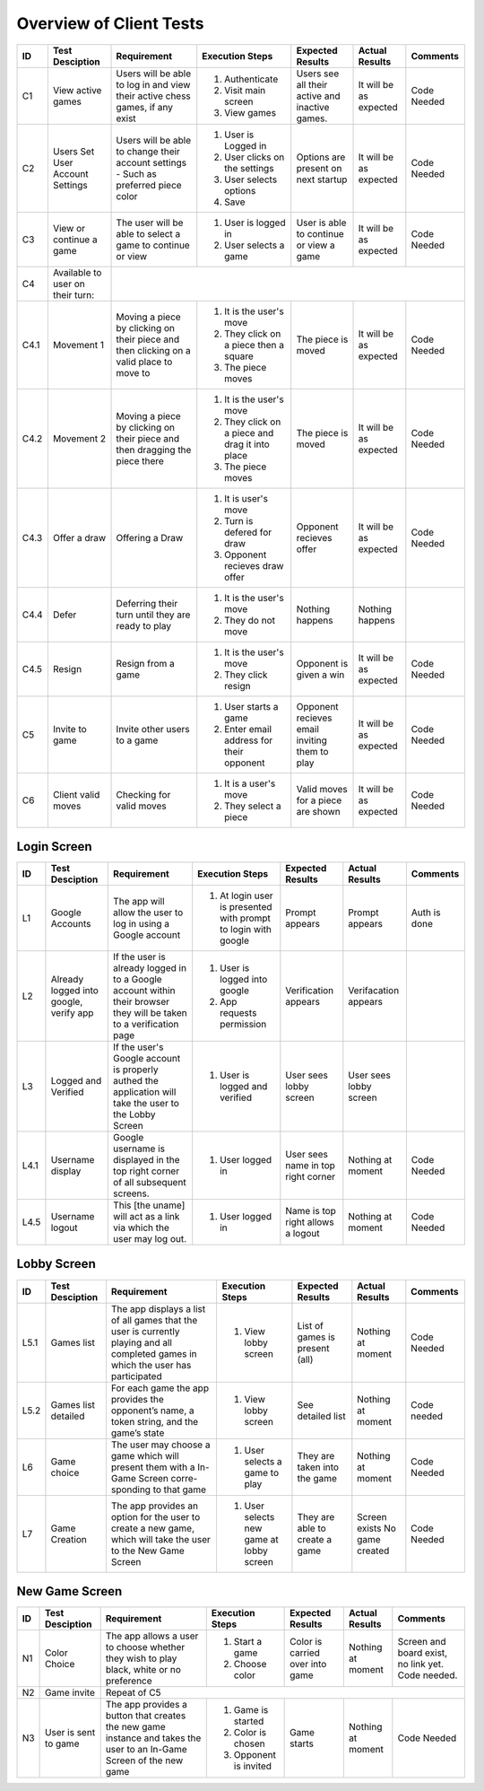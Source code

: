 Overview of Client Tests
------------------------

+------+-----------------+--------------+------------------+-------------------+-----------------+----------+
|  ID  | Test Desciption | Requirement  | Execution Steps  | Expected Results  | Actual Results  | Comments |
+======+=================+==============+==================+===================+=================+==========+
|  C1  | View active     | Users will   | 1. Authenticate  | Users see all     | It will be as   | Code     |
|      | games           | be able to   | 2. Visit main    | their active      | expected        | Needed   |
|      |                 | log in and   |    screen        | and inactive      |                 |          |
|      |                 | view their   | 3. View games    | games.            |                 |          |
|      |                 | active chess |                  |                   |                 |          |
|      |                 | games, if    |                  |                   |                 |          |
|      |                 | any exist    |                  |                   |                 |          |
+------+-----------------+--------------+------------------+-------------------+-----------------+----------+
|  C2  | Users Set User  | Users will   | 1. User is       | Options are       | It will be as   | Code     |
|      | Account Settings| be able to   |    Logged in     | present on next   | expected        | Needed   |
|      |                 | change their | 2. User clicks   | startup           |                 |          |
|      |                 | account      |    on the        |                   |                 |          |
|      |                 | settings -   |    settings      |                   |                 |          |
|      |                 | Such as      | 3. User selects  |                   |                 |          |
|      |                 | preferred    |    options       |                   |                 |          |
|      |                 | piece color  | 4. Save          |                   |                 |          |
+------+-----------------+--------------+------------------+-------------------+-----------------+----------+
|  C3  | View or continue| The user     | 1. User is       | User is able to   | It will be as   | Code     |
|      | a game          | will be able |    logged in     | continue or view  | expected        | Needed   |
|      |                 | to select a  | 2. User selects  | a game            |                 |          |
|      |                 | game to      |    a game        |                   |                 |          |
|      |                 | continue or  |                  |                   |                 |          |
|      |                 | view         |                  |                   |                 |          |
+------+-----------------+--------------+------------------+-------------------+-----------------+----------+
|  C4  | Available to    |                                                                                  |
|      | user on their   |                                                                                  |
|      | turn:           |                                                                                  |
+------+-----------------+--------------+------------------+-------------------+-----------------+----------+
| C4.1 | Movement 1      | Moving a     | 1. It is the     | The piece is      | It will be as   | Code     |
|      |                 | piece by     |    user's move   | moved             | expected        | Needed   |
|      |                 | clicking on  | 2. They click    |                   |                 |          |
|      |                 | their piece  |    on a piece    |                   |                 |          |
|      |                 | and then     |    then a square |                   |                 |          |
|      |                 | clicking on  | 3. The piece     |                   |                 |          |
|      |                 | a valid      |    moves         |                   |                 |          |
|      |                 | place to     |                  |                   |                 |          |
|      |                 | move to      |                  |                   |                 |          |
+------+-----------------+--------------+------------------+-------------------+-----------------+----------+
| C4.2 | Movement 2      | Moving a     | 1. It is the     | The piece is      | It will be as   | Code     |
|      |                 | piece by     |    user's move   | moved             | expected        | Needed   |
|      |                 | clicking on  | 2. They click    |                   |                 |          |
|      |                 | their piece  |    on a piece    |                   |                 |          |
|      |                 | and then     |    and drag it   |                   |                 |          |
|      |                 | dragging the |    into place    |                   |                 |          |
|      |                 | piece there  | 3. The piece     |                   |                 |          |
|      |                 |              |    moves         |                   |                 |          |
+------+-----------------+--------------+------------------+-------------------+-----------------+----------+
| C4.3 | Offer a draw    | Offering a   | 1. It is user's  | Opponent recieves | It will be as   | Code     |
|      |                 | Draw         |    move          | offer             | expected        | Needed   |
|      |                 |              | 2. Turn is       |                   |                 |          |
|      |                 |              |    defered for   |                   |                 |          |
|      |                 |              |    draw          |                   |                 |          |
|      |                 |              | 3. Opponent      |                   |                 |          |
|      |                 |              |    recieves draw |                   |                 |          |
|      |                 |              |    offer         |                   |                 |          |
+------+-----------------+--------------+------------------+-------------------+-----------------+----------+
| C4.4 | Defer           | Deferring    | 1. It is the     | Nothing happens   | Nothing happens |          |
|      |                 | their turn   |    user's move   |                   |                 |          |
|      |                 | until they   | 2. They do not   |                   |                 |          |
|      |                 | are ready    |    move          |                   |                 |          |
|      |                 | to play      |                  |                   |                 |          |
+------+-----------------+--------------+------------------+-------------------+-----------------+----------+
| C4.5 | Resign          | Resign from  | 1. It is the     | Opponent is       | It will be as   | Code     |
|      |                 | a game       |    user's move   | given a win       | expected        | Needed   |
|      |                 |              | 2. They click    |                   |                 |          |
|      |                 |              |    resign        |                   |                 |          |
+------+-----------------+--------------+------------------+-------------------+-----------------+----------+
|  C5  | Invite to game  | Invite other | 1. User starts   | Opponent recieves | It will be as   | Code     |
|      |                 | users to a   |    a game        | email inviting    | expected        | Needed   |
|      |                 | game         | 2. Enter email   | them to play      |                 |          |
|      |                 |              |    address for   |                   |                 |          |
|      |                 |              |    their         |                   |                 |          |
|      |                 |              |    opponent      |                   |                 |          |
+------+-----------------+--------------+------------------+-------------------+-----------------+----------+
|  C6  | Client valid    | Checking for | 1. It is a       | Valid moves for   | It will be as   | Code     |
|      | moves           | valid moves  |    user's move   | a piece are shown | expected        | Needed   |
|      |                 |              | 2. They select   |                   |                 |          |
|      |                 |              |    a piece       |                   |                 |          |
+------+-----------------+--------------+------------------+-------------------+-----------------+----------+


Login Screen
============

+------+------------------+--------------+-----------------+-------------------+-----------------+----------+
|  ID  | Test Desciption  | Requirement  | Execution Steps | Expected Results  | Actual Results  | Comments |
+======+==================+==============+=================+===================+=================+==========+
|  L1  | Google Accounts  | The app will | 1. At login     | Prompt appears    | Prompt appears  | Auth is  |
|      |                  | allow the    |    user is      |                   |                 | done     |
|      |                  | user to log  |    presented    |                   |                 |          |
|      |                  | in using a   |    with prompt  |                   |                 |          |
|      |                  | Google       |    to login     |                   |                 |          |
|      |                  | account      |    with google  |                   |                 |          |
+------+------------------+--------------+-----------------+-------------------+-----------------+----------+
|  L2  | Already logged   | If the user  | 1. User is      | Verification      | Verifacation    |          |
|      | into google,     | is already   |    logged into  | appears           | appears         |          |
|      | verify app       | logged in to |    google       |                   |                 |          |
|      |                  | a Google     | 2. App requests |                   |                 |          |
|      |                  | account      |    permission   |                   |                 |          |
|      |                  | within their |                 |                   |                 |          |
|      |                  | browser they |                 |                   |                 |          |
|      |                  | will be      |                 |                   |                 |          |
|      |                  | taken to a   |                 |                   |                 |          |
|      |                  | verification |                 |                   |                 |          |
|      |                  | page         |                 |                   |                 |          |
+------+------------------+--------------+-----------------+-------------------+-----------------+----------+
|  L3  | Logged and       | If the       | 1. User is      | User sees lobby   | User sees lobby |          |
|      | Verified         | user's       |    logged and   | screen            | screen          |          |
|      |                  | Google       |    verified     |                   |                 |          |
|      |                  | account is   |                 |                   |                 |          |
|      |                  | properly     |                 |                   |                 |          |
|      |                  | authed the   |                 |                   |                 |          |
|      |                  | application  |                 |                   |                 |          |
|      |                  | will take    |                 |                   |                 |          |
|      |                  | the user to  |                 |                   |                 |          |
|      |                  | the Lobby    |                 |                   |                 |          |
|      |                  | Screen       |                 |                   |                 |          |
+------+------------------+--------------+-----------------+-------------------+-----------------+----------+
| L4.1 | Username display | Google       | 1. User logged  | User sees name    | Nothing at      | Code     |
|      |                  | username is  |    in           | in top right      | moment          | Needed   |
|      |                  | displayed in |                 | corner            |                 |          |
|      |                  | the top      |                 |                   |                 |          |
|      |                  | right corner |                 |                   |                 |          |
|      |                  | of all       |                 |                   |                 |          |
|      |                  | subsequent   |                 |                   |                 |          |
|      |                  | screens.     |                 |                   |                 |          |
+------+------------------+--------------+-----------------+-------------------+-----------------+----------+
| L4.5 | Username logout  | This [the    | 1. User logged  | Name is top right | Nothing at      | Code     |
|      |                  | uname] will  |    in           | allows a logout   | moment          | Needed   |
|      |                  | act as a     |                 |                   |                 |          |
|      |                  | link via     |                 |                   |                 |          |
|      |                  | which the    |                 |                   |                 |          |
|      |                  | user may     |                 |                   |                 |          |
|      |                  | log out.     |                 |                   |                 |          |
+------+------------------+--------------+-----------------+-------------------+-----------------+----------+

Lobby Screen
============

+------+-----------------+--------------+-----------------+------------------+-----------------+----------+
|  ID  | Test Desciption | Requirement  | Execution Steps | Expected Results | Actual Results  | Comments |
+======+=================+==============+=================+==================+=================+==========+
| L5.1 | Games list      | The app      | 1. View lobby   | List of games is | Nothing at      | Code     |
|      |                 | displays a   |    screen       | present (all)    | moment          | Needed   |
|      |                 | list of all  |                 |                  |                 |          |
|      |                 | games that   |                 |                  |                 |          |
|      |                 | the user is  |                 |                  |                 |          |
|      |                 | currently    |                 |                  |                 |          |
|      |                 | playing and  |                 |                  |                 |          |
|      |                 | all          |                 |                  |                 |          |
|      |                 | completed    |                 |                  |                 |          |
|      |                 | games in     |                 |                  |                 |          |
|      |                 | which the    |                 |                  |                 |          |
|      |                 | user has     |                 |                  |                 |          |
|      |                 | participated |                 |                  |                 |          |
+------+-----------------+--------------+-----------------+------------------+-----------------+----------+
| L5.2 | Games list      | For each     | 1. View lobby   | See detailed list| Nothing at      | Code     |
|      | detailed        | game the app |    screen       |                  | moment          | needed   |
|      |                 | provides the |                 |                  |                 |          |
|      |                 | opponent’s   |                 |                  |                 |          |
|      |                 | name, a      |                 |                  |                 |          |
|      |                 | token        |                 |                  |                 |          |
|      |                 | string, and  |                 |                  |                 |          |
|      |                 | the game’s   |                 |                  |                 |          |
|      |                 | state        |                 |                  |                 |          |
+------+-----------------+--------------+-----------------+------------------+-----------------+----------+
|  L6  | Game choice     | The user     | 1. User selects | They are taken   | Nothing at      | Code     |
|      |                 | may choose   |    a game to    | into the game    | moment          | Needed   |
|      |                 | a game which |    play         |                  |                 |          |
|      |                 | will present |                 |                  |                 |          |
|      |                 | them with a  |                 |                  |                 |          |
|      |                 | In-Game      |                 |                  |                 |          |
|      |                 | Screen       |                 |                  |                 |          |
|      |                 | corre-       |                 |                  |                 |          |
|      |                 | sponding     |                 |                  |                 |          |
|      |                 | to that game |                 |                  |                 |          |
+------+-----------------+--------------+-----------------+------------------+-----------------+----------+
|  L7  | Game Creation   | The app      | 1. User selects | They are able to | Screen exists   | Code     |
|      |                 | provides an  |    new game     | create a game    | No game created | Needed   |
|      |                 | option for   |    at lobby     |                  |                 |          |
|      |                 | the user to  |    screen       |                  |                 |          |
|      |                 | create a new |                 |                  |                 |          |
|      |                 | game, which  |                 |                  |                 |          |
|      |                 | will take    |                 |                  |                 |          |
|      |                 | the user to  |                 |                  |                 |          |
|      |                 | the New Game |                 |                  |                 |          |
|      |                 | Screen       |                 |                  |                 |          |
+------+-----------------+--------------+-----------------+------------------+-----------------+----------+


New Game Screen
===============


+------+-----------------+--------------+-----------------+------------------+----------------+-----------+
|  ID  | Test Desciption | Requirement  | Execution Steps | Expected Results | Actual Results | Comments  |
+======+=================+==============+=================+==================+================+===========+
|  N1  | Color Choice    | The app      | 1. Start a game | Color is carried | Nothing at     | Screen    |
|      |                 | allows a     | 2. Choose color | over into game   | moment         | and board |
|      |                 | user to      |                 |                  |                | exist,    |
|      |                 | choose       |                 |                  |                | no link   |
|      |                 | whether they |                 |                  |                | yet. Code |
|      |                 | wish to play |                 |                  |                | needed.   |
|      |                 | black, white |                 |                  |                |           |
|      |                 | or no        |                 |                  |                |           |
|      |                 | preference   |                 |                  |                |           |
+------+-----------------+--------------+-----------------+------------------+----------------+-----------+
|  N2  | Game invite     | Repeat of C5                                                                   |
+------+-----------------+--------------+-----------------+------------------+----------------+-----------+
|  N3  | User is sent to | The app      | 1. Game is      | Game starts      | Nothing at     | Code      |
|      | game            | provides a   |    started      |                  | moment         | Needed    |
|      |                 | button that  | 2. Color is     |                  |                |           |
|      |                 | creates the  |    chosen       |                  |                |           |
|      |                 | new game     | 3. Opponent is  |                  |                |           |
|      |                 | instance and |    invited      |                  |                |           |
|      |                 | takes the    |                 |                  |                |           |
|      |                 | user to an   |                 |                  |                |           |
|      |                 | In-Game      |                 |                  |                |           |
|      |                 | Screen of    |                 |                  |                |           |
|      |                 | the new game |                 |                  |                |           |
+------+-----------------+--------------+-----------------+------------------+----------------+-----------+


